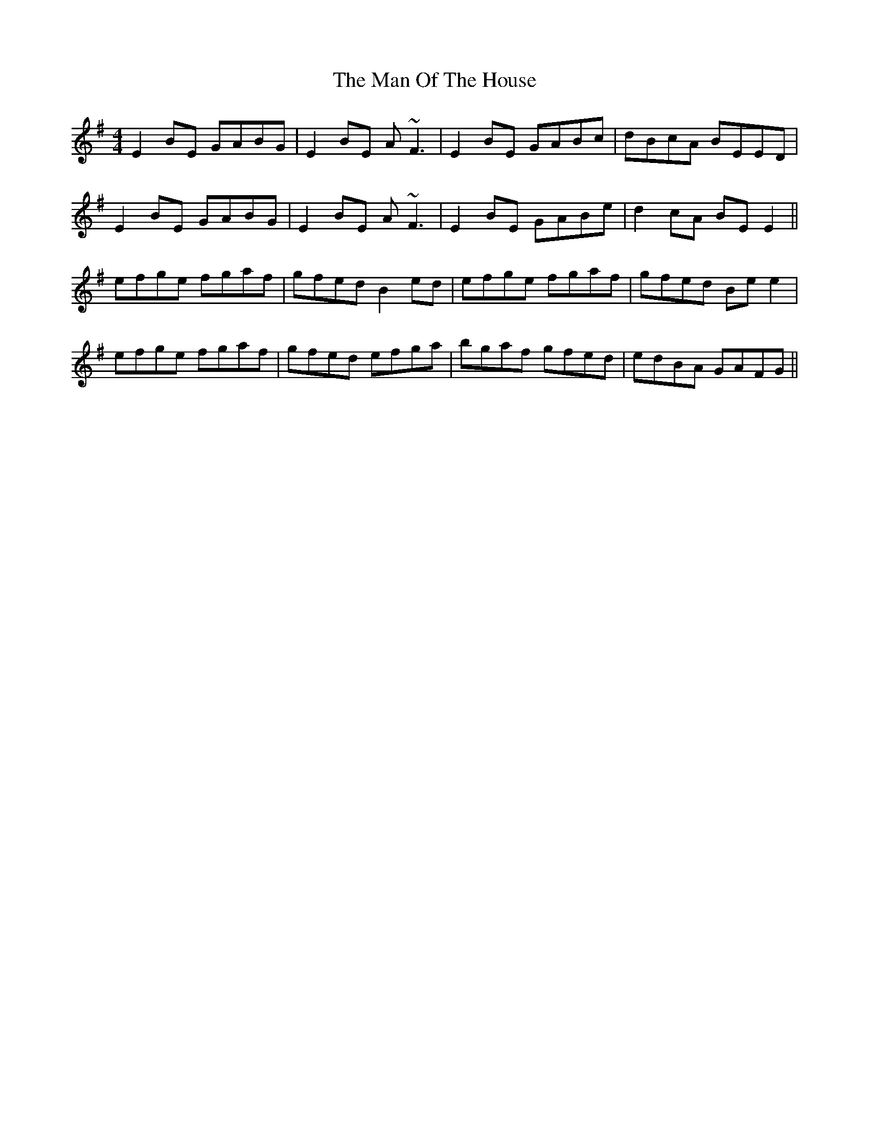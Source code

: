 X: 25297
T: Man Of The House, The
R: reel
M: 4/4
K: Eminor
E2 BE GABG|E2 BE A~F3|E2 BE GABc|dBcA BEED|
E2 BE GABG|E2 BE A~F3|E2 BE GABe|d2cA BE E2||
efge fgaf|gfed B2ed|efge fgaf|gfed Be e2|
efge fgaf|gfed efga|bgaf gfed|edBA GAFG||

